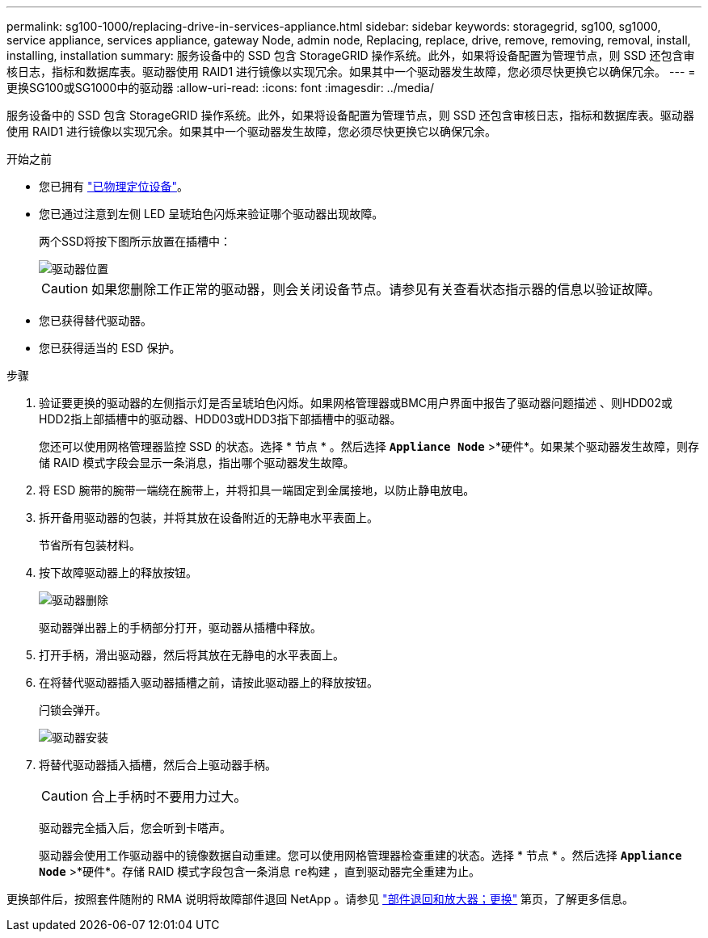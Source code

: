 ---
permalink: sg100-1000/replacing-drive-in-services-appliance.html 
sidebar: sidebar 
keywords: storagegrid, sg100, sg1000, service appliance, services appliance, gateway Node, admin node, Replacing, replace, drive, remove, removing, removal, install, installing, installation 
summary: 服务设备中的 SSD 包含 StorageGRID 操作系统。此外，如果将设备配置为管理节点，则 SSD 还包含审核日志，指标和数据库表。驱动器使用 RAID1 进行镜像以实现冗余。如果其中一个驱动器发生故障，您必须尽快更换它以确保冗余。 
---
= 更换SG100或SG1000中的驱动器
:allow-uri-read: 
:icons: font
:imagesdir: ../media/


[role="lead"]
服务设备中的 SSD 包含 StorageGRID 操作系统。此外，如果将设备配置为管理节点，则 SSD 还包含审核日志，指标和数据库表。驱动器使用 RAID1 进行镜像以实现冗余。如果其中一个驱动器发生故障，您必须尽快更换它以确保冗余。

.开始之前
* 您已拥有 link:locating-controller-in-data-center.html["已物理定位设备"]。
* 您已通过注意到左侧 LED 呈琥珀色闪烁来验证哪个驱动器出现故障。
+
两个SSD将按下图所示放置在插槽中：

+
image::../media/drive_locations_sg1000_front_with_ssds.png[驱动器位置]

+

CAUTION: 如果您删除工作正常的驱动器，则会关闭设备节点。请参见有关查看状态指示器的信息以验证故障。

* 您已获得替代驱动器。
* 您已获得适当的 ESD 保护。


.步骤
. 验证要更换的驱动器的左侧指示灯是否呈琥珀色闪烁。如果网格管理器或BMC用户界面中报告了驱动器问题描述 、则HDD02或HDD2指上部插槽中的驱动器、HDD03或HDD3指下部插槽中的驱动器。
+
您还可以使用网格管理器监控 SSD 的状态。选择 * 节点 * 。然后选择 `*Appliance Node*` >*硬件*。如果某个驱动器发生故障，则存储 RAID 模式字段会显示一条消息，指出哪个驱动器发生故障。

. 将 ESD 腕带的腕带一端绕在腕带上，并将扣具一端固定到金属接地，以防止静电放电。
. 拆开备用驱动器的包装，并将其放在设备附近的无静电水平表面上。
+
节省所有包装材料。

. 按下故障驱动器上的释放按钮。
+
image::../media/h600s_driveremoval.gif[驱动器删除]

+
驱动器弹出器上的手柄部分打开，驱动器从插槽中释放。

. 打开手柄，滑出驱动器，然后将其放在无静电的水平表面上。
. 在将替代驱动器插入驱动器插槽之前，请按此驱动器上的释放按钮。
+
闩锁会弹开。

+
image::../media/h600s_driveinstall.gif[驱动器安装]

. 将替代驱动器插入插槽，然后合上驱动器手柄。
+

CAUTION: 合上手柄时不要用力过大。

+
驱动器完全插入后，您会听到卡嗒声。

+
驱动器会使用工作驱动器中的镜像数据自动重建。您可以使用网格管理器检查重建的状态。选择 * 节点 * 。然后选择 `*Appliance Node*` >*硬件*。存储 RAID 模式字段包含一条消息 `re构建` ，直到驱动器完全重建为止。



更换部件后，按照套件随附的 RMA 说明将故障部件退回 NetApp 。请参见 https://mysupport.netapp.com/site/info/rma["部件退回和放大器；更换"^] 第页，了解更多信息。
